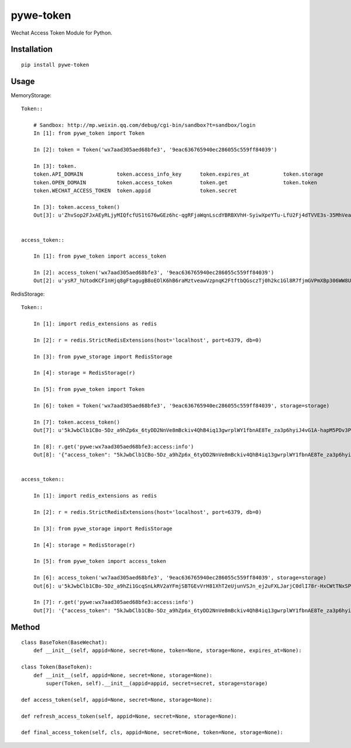 ==========
pywe-token
==========

Wechat Access Token Module for Python.

Installation
============

::

    pip install pywe-token


Usage
=====

MemoryStorage::

    Token::

        # Sandbox: http://mp.weixin.qq.com/debug/cgi-bin/sandbox?t=sandbox/login
        In [1]: from pywe_token import Token

        In [2]: token = Token('wx7aad305aed68bfe3', '9eac636765940ec286055c559ff84039')

        In [3]: token.
        token.API_DOMAIN           token.access_info_key      token.expires_at           token.storage
        token.OPEN_DOMAIN          token.access_token         token.get                  token.token
        token.WECHAT_ACCESS_TOKEN  token.appid                token.secret

        In [3]: token.access_token()
        Out[3]: u'ZhvSop2FJxAEyRLjyMIQfcfUS1tG76wGEz6hc-qgRFjaWqnLscdYBRBXVhH-SyiwXpeYTu-LfU2Fj4dTVVE3s-35MhVeaWbUMXmS3lPXgD4yrl8287yfmIXAseZI55_xUOQdADAEYA'


    access_token::

        In [1]: from pywe_token import access_token

        In [2]: access_token('wx7aad305aed68bfe3', '9eac636765940ec286055c559ff84039')
        Out[2]: u'ysR7_hUtodKCF1nHjq8gFtagugB8oEOlK6hB6raMztveawVzpnqK2FtftbQGsczTj0h2kc1Gl8R7fjmGVPmXBp306WW8UZUteXqiOgxh3DL0usLRLQVRn56Oi-yigkSoSYNbAIAEKZ'


RedisStorage::

    Token::

        In [1]: import redis_extensions as redis

        In [2]: r = redis.StrictRedisExtensions(host='localhost', port=6379, db=0)

        In [3]: from pywe_storage import RedisStorage

        In [4]: storage = RedisStorage(r)

        In [5]: from pywe_token import Token

        In [6]: token = Token('wx7aad305aed68bfe3', '9eac636765940ec286055c559ff84039', storage=storage)

        In [7]: token.access_token()
        Out[7]: u'5kJwbClb1CBo-5Dz_a9hZp6x_6tyDD2NnVe8mBckiv4QhB4iq13gwrplWY1fbnAE8Te_za3p6hyiJ4vG1A-hapM5PDv3PEBBIB445oxv3dShVDBXqORbCnwT37zXwEDDSITbAEANDO'

        In [8]: r.get('pywe:wx7aad305aed68bfe3:access:info')
        Out[8]: '{"access_token": "5kJwbClb1CBo-5Dz_a9hZp6x_6tyDD2NnVe8mBckiv4QhB4iq13gwrplWY1fbnAE8Te_za3p6hyiJ4vG1A-hapM5PDv3PEBBIB445oxv3dShVDBXqORbCnwT37zXwEDDSITbAEANDO", "expires_in": 7200, "expires_at": 1485104793}'


    access_token::

        In [1]: import redis_extensions as redis

        In [2]: r = redis.StrictRedisExtensions(host='localhost', port=6379, db=0)

        In [3]: from pywe_storage import RedisStorage

        In [4]: storage = RedisStorage(r)

        In [5]: from pywe_token import access_token

        In [6]: access_token('wx7aad305aed68bfe3', '9eac636765940ec286055c559ff84039', storage=storage)
        Out[6]: u'5kJwbClb1CBo-5Dz_a9hZi1GcqSnLkRV2aYFmjSBTGEvVrH81XhT2eUjunVSJn_ej2uFXLJarjC0dlI78r-HxCWtTNxSPC06ARG_QqE9FoP7VhJNFsPX5z7tsySsCyEgKEZbAIAGAV'

        In [7]: r.get('pywe:wx7aad305aed68bfe3:access:info')
        Out[7]: '{"access_token": "5kJwbClb1CBo-5Dz_a9hZp6x_6tyDD2NnVe8mBckiv4QhB4iq13gwrplWY1fbnAE8Te_za3p6hyiJ4vG1A-hapM5PDv3PEBBIB445oxv3dShVDBXqORbCnwT37zXwEDDSITbAEANDO", "expires_in": 7200, "expires_at": 1485104793}'


Method
======

::

    class BaseToken(BaseWechat):
        def __init__(self, appid=None, secret=None, token=None, storage=None, expires_at=None):

    class Token(BaseToken):
        def __init__(self, appid=None, secret=None, storage=None):
            super(Token, self).__init__(appid=appid, secret=secret, storage=storage)

    def access_token(self, appid=None, secret=None, storage=None):

    def refresh_access_token(self, appid=None, secret=None, storage=None):

    def final_access_token(self, cls, appid=None, secret=None, token=None, storage=None):

